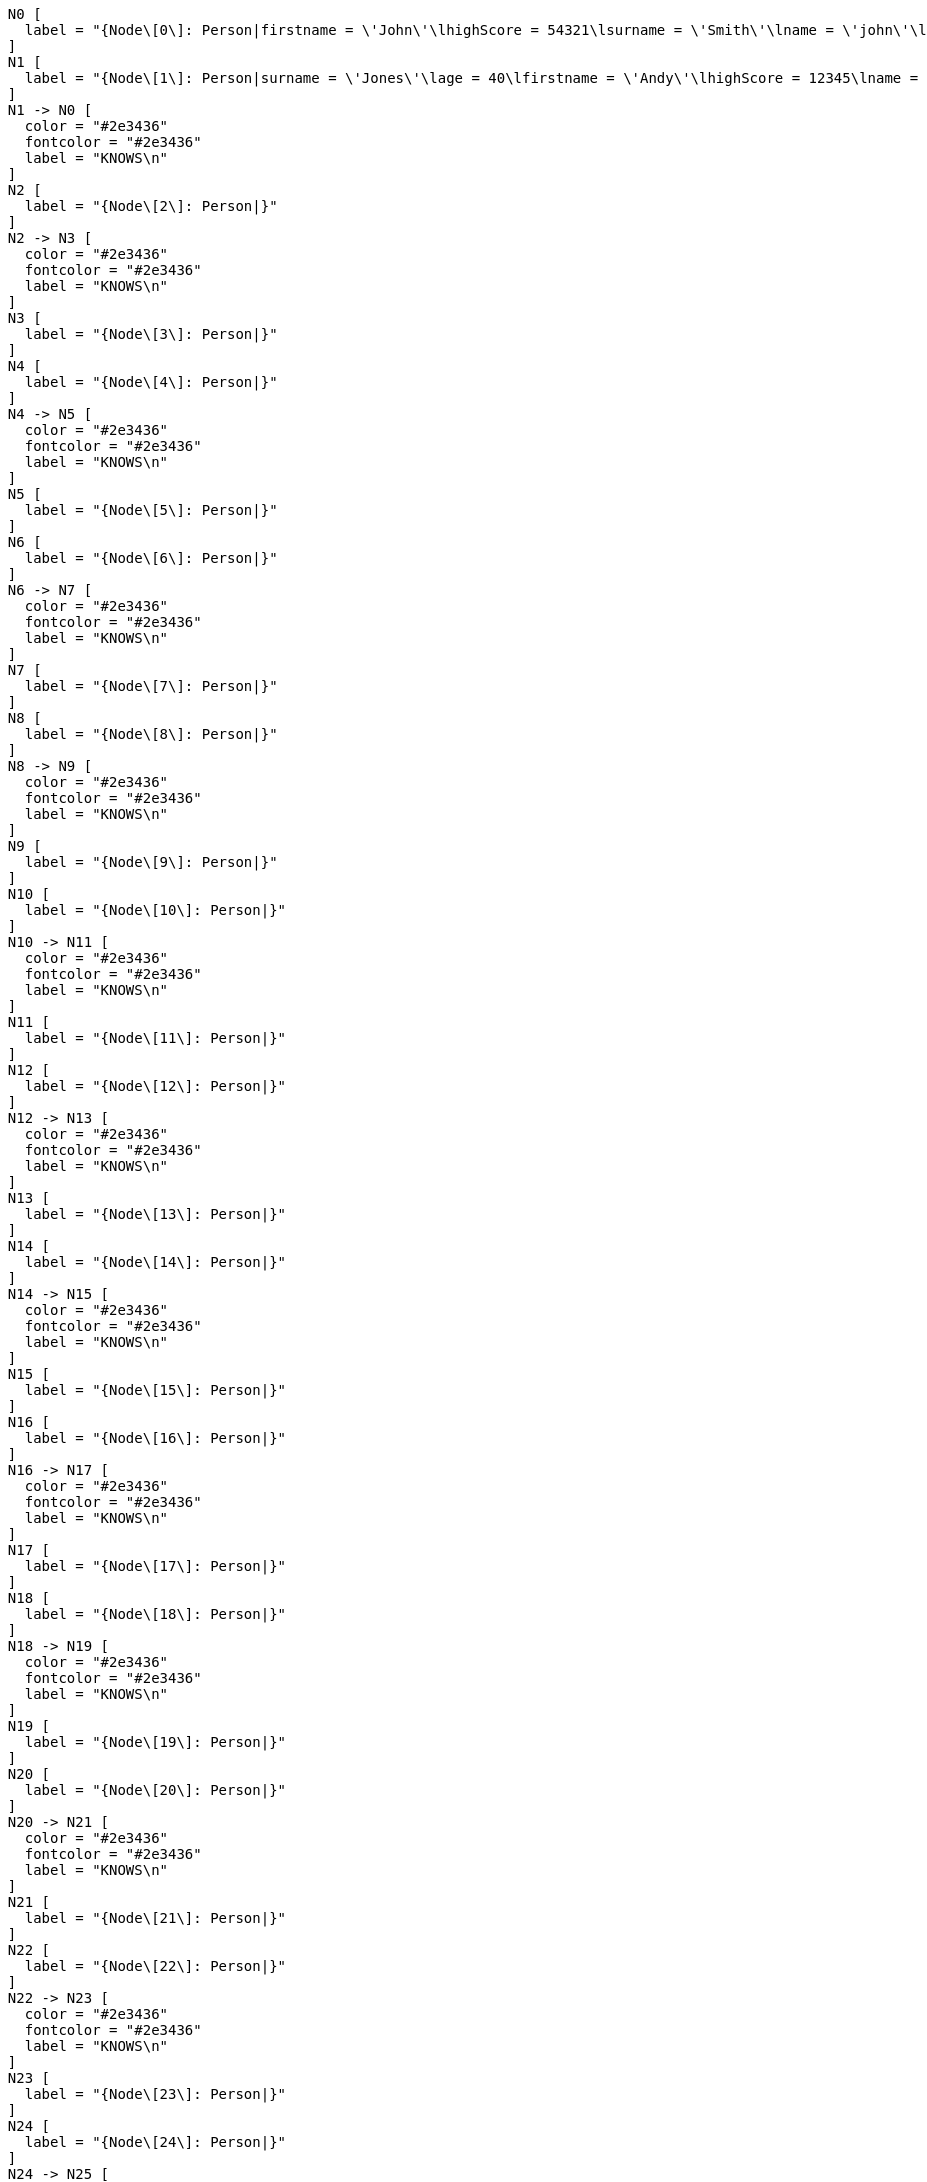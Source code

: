 ["dot", "schemaindex-drop-a-composite-index.preparation-graph.svg", "neoviz", ""]
----
  N0 [
    label = "{Node\[0\]: Person|firstname = \'John\'\lhighScore = 54321\lsurname = \'Smith\'\lname = \'john\'\lmiddlename = \'Ron\'\lcountry = \'UK\'\lage = 35\l}"
  ]
  N1 [
    label = "{Node\[1\]: Person|surname = \'Jones\'\lage = 40\lfirstname = \'Andy\'\lhighScore = 12345\lname = \'andy\'\lmiddlename = \'Mark\'\lcountry = \'Sweden\'\l}"
  ]
  N1 -> N0 [
    color = "#2e3436"
    fontcolor = "#2e3436"
    label = "KNOWS\n"
  ]
  N2 [
    label = "{Node\[2\]: Person|}"
  ]
  N2 -> N3 [
    color = "#2e3436"
    fontcolor = "#2e3436"
    label = "KNOWS\n"
  ]
  N3 [
    label = "{Node\[3\]: Person|}"
  ]
  N4 [
    label = "{Node\[4\]: Person|}"
  ]
  N4 -> N5 [
    color = "#2e3436"
    fontcolor = "#2e3436"
    label = "KNOWS\n"
  ]
  N5 [
    label = "{Node\[5\]: Person|}"
  ]
  N6 [
    label = "{Node\[6\]: Person|}"
  ]
  N6 -> N7 [
    color = "#2e3436"
    fontcolor = "#2e3436"
    label = "KNOWS\n"
  ]
  N7 [
    label = "{Node\[7\]: Person|}"
  ]
  N8 [
    label = "{Node\[8\]: Person|}"
  ]
  N8 -> N9 [
    color = "#2e3436"
    fontcolor = "#2e3436"
    label = "KNOWS\n"
  ]
  N9 [
    label = "{Node\[9\]: Person|}"
  ]
  N10 [
    label = "{Node\[10\]: Person|}"
  ]
  N10 -> N11 [
    color = "#2e3436"
    fontcolor = "#2e3436"
    label = "KNOWS\n"
  ]
  N11 [
    label = "{Node\[11\]: Person|}"
  ]
  N12 [
    label = "{Node\[12\]: Person|}"
  ]
  N12 -> N13 [
    color = "#2e3436"
    fontcolor = "#2e3436"
    label = "KNOWS\n"
  ]
  N13 [
    label = "{Node\[13\]: Person|}"
  ]
  N14 [
    label = "{Node\[14\]: Person|}"
  ]
  N14 -> N15 [
    color = "#2e3436"
    fontcolor = "#2e3436"
    label = "KNOWS\n"
  ]
  N15 [
    label = "{Node\[15\]: Person|}"
  ]
  N16 [
    label = "{Node\[16\]: Person|}"
  ]
  N16 -> N17 [
    color = "#2e3436"
    fontcolor = "#2e3436"
    label = "KNOWS\n"
  ]
  N17 [
    label = "{Node\[17\]: Person|}"
  ]
  N18 [
    label = "{Node\[18\]: Person|}"
  ]
  N18 -> N19 [
    color = "#2e3436"
    fontcolor = "#2e3436"
    label = "KNOWS\n"
  ]
  N19 [
    label = "{Node\[19\]: Person|}"
  ]
  N20 [
    label = "{Node\[20\]: Person|}"
  ]
  N20 -> N21 [
    color = "#2e3436"
    fontcolor = "#2e3436"
    label = "KNOWS\n"
  ]
  N21 [
    label = "{Node\[21\]: Person|}"
  ]
  N22 [
    label = "{Node\[22\]: Person|}"
  ]
  N22 -> N23 [
    color = "#2e3436"
    fontcolor = "#2e3436"
    label = "KNOWS\n"
  ]
  N23 [
    label = "{Node\[23\]: Person|}"
  ]
  N24 [
    label = "{Node\[24\]: Person|}"
  ]
  N24 -> N25 [
    color = "#2e3436"
    fontcolor = "#2e3436"
    label = "KNOWS\n"
  ]
  N25 [
    label = "{Node\[25\]: Person|}"
  ]
  N26 [
    label = "{Node\[26\]: Person|}"
  ]
  N26 -> N27 [
    color = "#2e3436"
    fontcolor = "#2e3436"
    label = "KNOWS\n"
  ]
  N27 [
    label = "{Node\[27\]: Person|}"
  ]
  N28 [
    label = "{Node\[28\]: Person|}"
  ]
  N28 -> N29 [
    color = "#2e3436"
    fontcolor = "#2e3436"
    label = "KNOWS\n"
  ]
  N29 [
    label = "{Node\[29\]: Person|}"
  ]
  N30 [
    label = "{Node\[30\]: Person|}"
  ]
  N30 -> N31 [
    color = "#2e3436"
    fontcolor = "#2e3436"
    label = "KNOWS\n"
  ]
  N31 [
    label = "{Node\[31\]: Person|}"
  ]
  N32 [
    label = "{Node\[32\]: Person|}"
  ]
  N32 -> N33 [
    color = "#2e3436"
    fontcolor = "#2e3436"
    label = "KNOWS\n"
  ]
  N33 [
    label = "{Node\[33\]: Person|}"
  ]
  N34 [
    label = "{Node\[34\]: Person|}"
  ]
  N34 -> N35 [
    color = "#2e3436"
    fontcolor = "#2e3436"
    label = "KNOWS\n"
  ]
  N35 [
    label = "{Node\[35\]: Person|}"
  ]
  N36 [
    label = "{Node\[36\]: Person|}"
  ]
  N36 -> N37 [
    color = "#2e3436"
    fontcolor = "#2e3436"
    label = "KNOWS\n"
  ]
  N37 [
    label = "{Node\[37\]: Person|}"
  ]
  N38 [
    label = "{Node\[38\]: Person|}"
  ]
  N38 -> N39 [
    color = "#2e3436"
    fontcolor = "#2e3436"
    label = "KNOWS\n"
  ]
  N39 [
    label = "{Node\[39\]: Person|}"
  ]
  N40 [
    label = "{Node\[40\]: Person|}"
  ]
  N40 -> N41 [
    color = "#2e3436"
    fontcolor = "#2e3436"
    label = "KNOWS\n"
  ]
  N41 [
    label = "{Node\[41\]: Person|}"
  ]
  N42 [
    label = "{Node\[42\]|}"
  ]
  N42 -> N43 [
    color = "#2e3436"
    fontcolor = "#2e3436"
    label = "KNOWS\nlastMetIn = \'Stockholm\'\lmetIn = \'Malmo\'\lsince = 1992\llastMet = 2021\l"
  ]
  N43 [
    label = "{Node\[43\]|}"
  ]

----


